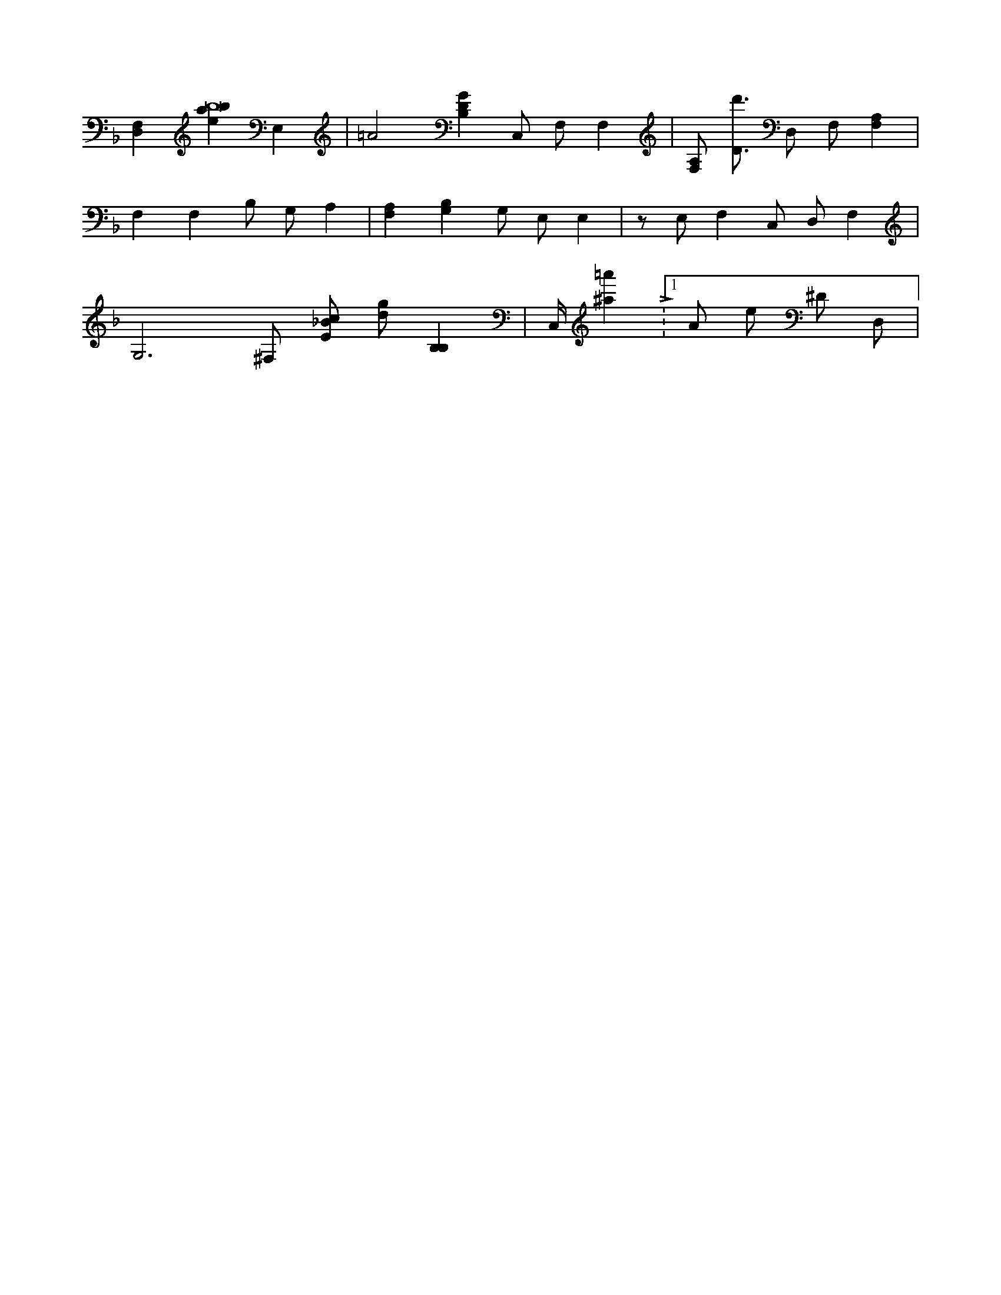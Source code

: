 X:881
L:1/4
M:none
K:FMaj
[D,F,] [ebab8] E, | =A2 [B,DG] C,/2 F,/2 F, | [F,/2A,/2] [D3/4d'3/4] D,/2 F,/2 [F,A,] | F, F, B,/2 G,/2 A, | [F,A,] [G,B,] G,/2 E,/2 E, | z/2 E,/2 F, C,/2 D,/2 F, | G,3 /2 ^F,/2 [E/2_B/2c/2] [d/2g/2] [B,B,] | C,/4 [^a=a'] L:1/16 A/2 e/2 ^D/2 D,/2 |

